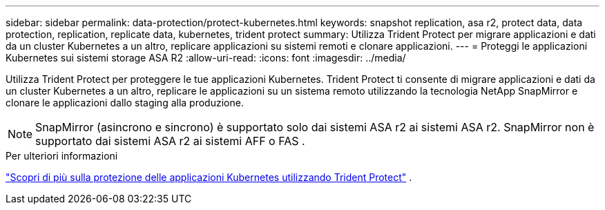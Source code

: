 ---
sidebar: sidebar 
permalink: data-protection/protect-kubernetes.html 
keywords: snapshot replication, asa r2, protect data, data protection, replication, replicate data, kubernetes, trident protect 
summary: Utilizza Trident Protect per migrare applicazioni e dati da un cluster Kubernetes a un altro, replicare applicazioni su sistemi remoti e clonare applicazioni. 
---
= Proteggi le applicazioni Kubernetes sui sistemi storage ASA R2
:allow-uri-read: 
:icons: font
:imagesdir: ../media/


[role="lead"]
Utilizza Trident Protect per proteggere le tue applicazioni Kubernetes. Trident Protect ti consente di migrare applicazioni e dati da un cluster Kubernetes a un altro, replicare le applicazioni su un sistema remoto utilizzando la tecnologia NetApp SnapMirror e clonare le applicazioni dallo staging alla produzione.


NOTE: SnapMirror (asincrono e sincrono) è supportato solo dai sistemi ASA r2 ai sistemi ASA r2. SnapMirror non è supportato dai sistemi ASA r2 ai sistemi AFF o FAS .

.Per ulteriori informazioni
link:https://docs.netapp.com/us-en/trident/trident-protect/learn-about-trident-protect.html["Scopri di più sulla protezione delle applicazioni Kubernetes utilizzando Trident Protect"^] .
